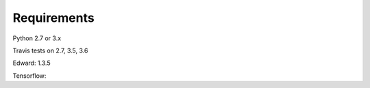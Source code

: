 Requirements
================


Python 2.7 or 3.x

Travis tests on 2.7, 3.5, 3.6


Edward: 1.3.5

Tensorflow:



